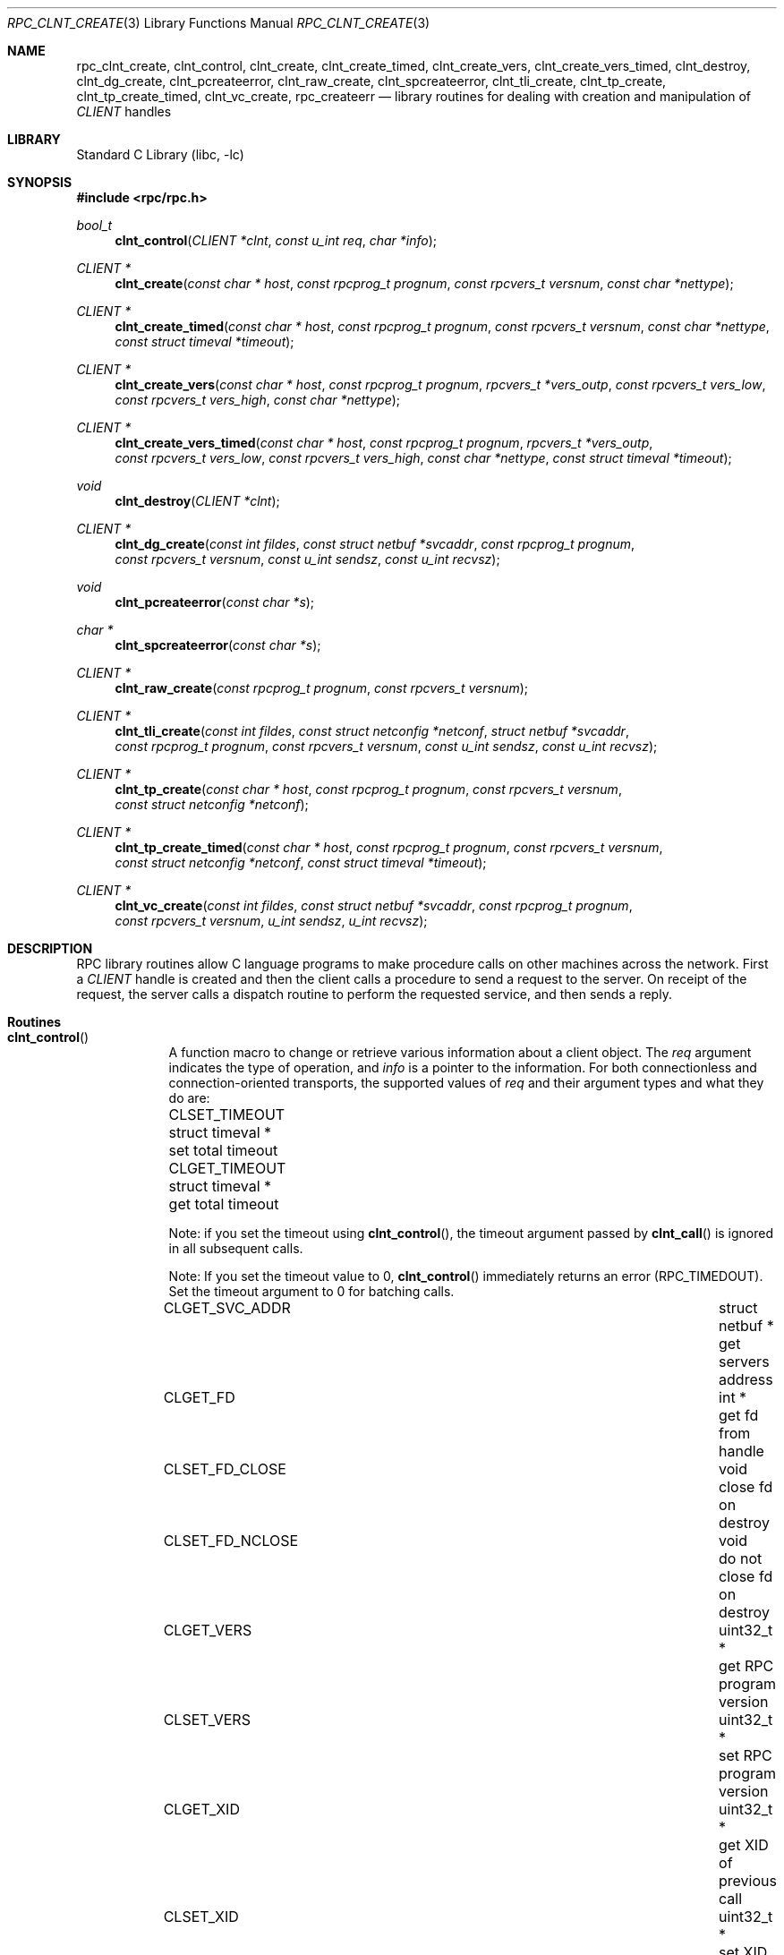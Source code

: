 .\" $MidnightBSD$
.\" @(#)rpc_clnt_create.3n 1.36 93/08/31 SMI; from SVr4
.\" Copyright 1989 AT&T
.\" @(#)rpc_clnt_create 1.5 89/07/24 SMI;
.\" Copyright (c) 1988 Sun Microsystems, Inc. - All Rights Reserved.
.\" $NetBSD: rpc_clnt_create.3,v 1.2 2000/06/20 00:53:08 fvdl Exp $
.\" $FreeBSD: stable/10/lib/libc/rpc/rpc_clnt_create.3 231564 2012-02-12 18:29:56Z ed $
.Dd May 7, 1993
.Dt RPC_CLNT_CREATE 3
.Os
.Sh NAME
.Nm rpc_clnt_create ,
.Nm clnt_control ,
.Nm clnt_create ,
.Nm clnt_create_timed ,
.Nm clnt_create_vers ,
.Nm clnt_create_vers_timed ,
.Nm clnt_destroy ,
.Nm clnt_dg_create ,
.Nm clnt_pcreateerror ,
.Nm clnt_raw_create ,
.Nm clnt_spcreateerror ,
.Nm clnt_tli_create ,
.Nm clnt_tp_create ,
.Nm clnt_tp_create_timed ,
.Nm clnt_vc_create ,
.Nm rpc_createerr
.Nd "library routines for dealing with creation and manipulation of"
.Vt CLIENT
handles
.Sh LIBRARY
.Lb libc
.Sh SYNOPSIS
.In rpc/rpc.h
.Ft bool_t
.Fn clnt_control "CLIENT *clnt" "const u_int req" "char *info"
.Ft "CLIENT *"
.Fn clnt_create "const char * host" "const rpcprog_t prognum" "const rpcvers_t versnum" "const char *nettype"
.Ft "CLIENT *"
.Fn clnt_create_timed "const char * host" "const rpcprog_t prognum" "const rpcvers_t versnum" "const char *nettype" "const struct timeval *timeout"
.Ft "CLIENT *"
.Fn clnt_create_vers "const char * host" "const rpcprog_t prognum" "rpcvers_t *vers_outp" "const rpcvers_t vers_low" "const rpcvers_t vers_high" "const char *nettype"
.Ft "CLIENT *"
.Fn clnt_create_vers_timed "const char * host" "const rpcprog_t prognum" "rpcvers_t *vers_outp" "const rpcvers_t vers_low" "const rpcvers_t vers_high" "const char *nettype" "const struct timeval *timeout"
.Ft void
.Fn clnt_destroy "CLIENT *clnt"
.Ft "CLIENT *"
.Fn clnt_dg_create "const int fildes" "const struct netbuf *svcaddr" "const rpcprog_t prognum" "const rpcvers_t versnum" "const u_int sendsz" "const u_int recvsz"
.Ft void
.Fn clnt_pcreateerror "const char *s"
.Ft "char *"
.Fn clnt_spcreateerror "const char *s"
.Ft "CLIENT *"
.Fn clnt_raw_create "const rpcprog_t prognum" "const rpcvers_t versnum"
.Ft "CLIENT *"
.Fn clnt_tli_create "const int fildes" "const struct netconfig *netconf" "struct netbuf *svcaddr" "const rpcprog_t prognum" "const rpcvers_t versnum" "const u_int sendsz" "const u_int recvsz"
.Ft "CLIENT *"
.Fn clnt_tp_create "const char * host" "const rpcprog_t prognum" "const rpcvers_t versnum" "const struct netconfig *netconf"
.Ft "CLIENT *"
.Fn clnt_tp_create_timed "const char * host" "const rpcprog_t prognum" "const rpcvers_t versnum" "const struct netconfig *netconf" "const struct timeval *timeout"
.Ft "CLIENT *"
.Fn clnt_vc_create "const int fildes" "const struct netbuf *svcaddr" "const rpcprog_t prognum" "const rpcvers_t versnum" "u_int sendsz" "u_int recvsz"
.Sh DESCRIPTION
RPC library routines allow C language programs to make procedure
calls on other machines across the network.
First a
.Vt CLIENT
handle is created and then the client calls a procedure to send a
request to the server.
On receipt of the request, the server calls a dispatch routine
to perform the requested service, and then sends a reply.
.Sh Routines
.Bl -tag -width YYYYYYY
.It Fn clnt_control
A function macro to change or retrieve various information
about a client object.
The
.Fa req
argument
indicates the type of operation, and
.Fa info
is a pointer to the information.
For both connectionless and connection-oriented transports,
the supported values of
.Fa req
and their argument types and what they do are:
.Bl -column "CLSET_FD_NCLOSE" "struct timeval *" "set total timeout"
.It Dv CLSET_TIMEOUT Ta "struct timeval *" Ta "set total timeout"
.It Dv CLGET_TIMEOUT Ta "struct timeval *" Ta "get total timeout"
.El
.Pp
Note:
if you set the timeout using
.Fn clnt_control ,
the timeout argument passed by
.Fn clnt_call
is ignored in all subsequent calls.
.Pp
Note:
If you set the timeout value to 0,
.Fn clnt_control
immediately returns an error
.Pq Dv RPC_TIMEDOUT .
Set the timeout argument to 0 for batching calls.
.Bl -column CLSET_FD_NCLOSE "struct timeval *"
.It Dv CLGET_SVC_ADDR Ta "struct netbuf *" Ta "get servers address"
.It Dv CLGET_FD Ta "int *" Ta "get fd from handle"
.It Dv CLSET_FD_CLOSE Ta "void" Ta "close fd on destroy"
.It Dv CLSET_FD_NCLOSE Ta void Ta "do not close fd on destroy"
.It Dv CLGET_VERS Ta "uint32_t *" Ta "get RPC program version"
.It Dv CLSET_VERS Ta "uint32_t *" Ta "set RPC program version"
.It Dv CLGET_XID Ta "uint32_t *" Ta "get XID of previous call"
.It Dv CLSET_XID Ta "uint32_t *" Ta "set XID of next call"
.El
.Pp
The following operations are valid for connectionless transports only:
.Bl -column CLSET_RETRY_TIMEOUT "struct timeval *" "set total timeout"
.It Dv CLSET_RETRY_TIMEOUT Ta "struct timeval *" Ta "set the retry timeout"
.It Dv CLGET_RETRY_TIMEOUT Ta "struct timeval *" Ta "get the retry timeout"
.It Dv CLSET_CONNECT Ta Vt "int *" Ta use Xr connect 2
.El
.Pp
The retry timeout is the time that RPC
waits for the server to reply before retransmitting the request.
The
.Fn clnt_control
function
returns
.Dv TRUE
on success and
.Dv FALSE
on failure.
.It Fn clnt_create
Generic client creation routine for program
.Fa prognum
and version
.Fa versnum .
The
.Fa host
argument
identifies the name of the remote host where the server
is located.
The
.Fa nettype
argument
indicates the class of transport protocol to use.
The transports are tried in left to right order in
.Ev NETPATH
environment variable or in top to bottom order in
the netconfig database.
The
.Fn clnt_create
function
tries all the transports of the
.Fa nettype
class available from the
.Ev NETPATH
environment variable and the netconfig database,
and chooses the first successful one.
A default timeout is set and can be modified using
.Fn clnt_control .
This routine returns
.Dv NULL
if it fails.
The
.Fn clnt_pcreateerror
routine can be used to print the reason for failure.
.Pp
Note:
.Fn clnt_create
returns a valid client handle even
if the particular version number supplied to
.Fn clnt_create
is not registered with the
.Xr rpcbind 8
service.
This mismatch will be discovered by a
.Fn clnt_call
later (see
.Xr rpc_clnt_calls 3 ) .
.It Fn clnt_create_timed
Generic client creation routine which is similar to
.Fn clnt_create
but which also has the additional argument
.Fa timeout
that specifies the maximum amount of time allowed for
each transport class tried.
In all other respects, the
.Fn clnt_create_timed
call behaves exactly like the
.Fn clnt_create
call.
.It Fn clnt_create_vers
Generic client creation routine which is similar to
.Fn clnt_create
but which also checks for the
version availability.
The
.Fa host
argument
identifies the name of the remote host where the server
is located.
The
.Fa nettype
argument
indicates the class transport protocols to be used.
If the routine is successful it returns a client handle created for
the highest version between
.Fa vers_low
and
.Fa vers_high
that is supported by the server.
The
.Fa vers_outp
argument
is set to this value.
That is, after a successful return
.Fa vers_low
<=
.Fa *vers_outp
<=
.Fa vers_high .
If no version between
.Fa vers_low
and
.Fa vers_high
is supported by the server then the routine fails and returns
.Dv NULL .
A default timeout is set and can be modified using
.Fn clnt_control .
This routine returns
.Dv NULL
if it fails.
The
.Fn clnt_pcreateerror
routine can be used to print the reason for failure.
Note:
.Fn clnt_create
returns a valid client handle even
if the particular version number supplied to
.Fn clnt_create
is not registered with the
.Xr rpcbind 8
service.
This mismatch will be discovered by a
.Fn clnt_call
later (see
.Xr rpc_clnt_calls 3 ) .
However,
.Fn clnt_create_vers
does this for you and returns a valid handle
only if a version within
the range supplied is supported by the server.
.It Fn clnt_create_vers_timed
Generic client creation routine which is similar to
.Fn clnt_create_vers
but which also has the additional argument
.Fa timeout
that specifies the maximum amount of time allowed for
each transport class tried.
In all other respects, the
.Fn clnt_create_vers_timed
call behaves exactly like the
.Fn clnt_create_vers
call.
.It Fn clnt_destroy
A function macro that destroys the client's RPC handle.
Destruction usually involves deallocation
of private data structures, including
.Fa clnt
itself.
Use of
.Fa clnt
is undefined after calling
.Fn clnt_destroy .
If the RPC library opened the associated file descriptor, or
.Dv CLSET_FD_CLOSE
was set using
.Fn clnt_control ,
the file descriptor will be closed.
The caller should call
.Fn auth_destroy "clnt->cl_auth"
(before calling
.Fn clnt_destroy )
to destroy the associated
.Vt AUTH
structure (see
.Xr rpc_clnt_auth 3 ) .
.It Fn clnt_dg_create
This routine creates an RPC client for the remote program
.Fa prognum
and version
.Fa versnum ;
the client uses a connectionless transport.
The remote program is located at address
.Fa svcaddr .
The
.Fa fildes
argument
is an open and bound file descriptor.
This routine will resend the call message in intervals of
15 seconds until a response is received or until the
call times out.
The total time for the call to time out is specified by
.Fn clnt_call
(see
.Fn clnt_call
in
.Xr rpc_clnt_calls 3 ) .
The retry time out and the total time out periods can
be changed using
.Fn clnt_control .
The user may set the size of the send and receive
buffers with the
.Fa sendsz
and
.Fa recvsz
arguments;
values of 0 choose suitable defaults.
This routine returns
.Dv NULL
if it fails.
.It Fn clnt_pcreateerror
Print a message to standard error indicating
why a client RPC handle could not be created.
The message is prepended with the string
.Fa s
and a colon, and appended with a newline.
.It Fn clnt_spcreateerror
Like
.Fn clnt_pcreateerror ,
except that it returns a string
instead of printing to the standard error.
A newline is not appended to the message in this case.
Warning:
returns a pointer to a buffer that is overwritten
on each call.
.It Fn clnt_raw_create
This routine creates an RPC
client handle for the remote program
.Fa prognum
and version
.Fa versnum .
The transport used to pass messages to the service is
a buffer within the process's address space,
so the corresponding RPC
server should live in the same address space;
(see
.Fn svc_raw_create
in
.Xr rpc_svc_create 3 ) .
This allows simulation of RPC and measurement of
RPC overheads, such as round trip times,
without any kernel or networking interference.
This routine returns
.Dv NULL
if it fails.
The
.Fn clnt_raw_create
function
should be called after
.Fn svc_raw_create .
.It Fn clnt_tli_create
This routine creates an RPC
client handle for the remote program
.Fa prognum
and version
.Fa versnum .
The remote program is located at address
.Fa svcaddr .
If
.Fa svcaddr
is
.Dv NULL
and it is connection-oriented, it is assumed that the file descriptor
is connected.
For connectionless transports, if
.Fa svcaddr
is
.Dv NULL ,
.Dv RPC_UNKNOWNADDR
error is set.
The
.Fa fildes
argument
is a file descriptor which may be open, bound and connected.
If it is
.Dv RPC_ANYFD ,
it opens a file descriptor on the transport specified by
.Fa netconf .
If
.Fa fildes
is
.Dv RPC_ANYFD
and
.Fa netconf
is
.Dv NULL ,
a
.Dv RPC_UNKNOWNPROTO
error is set.
If
.Fa fildes
is unbound, then it will attempt to bind the descriptor.
The user may specify the size of the buffers with the
.Fa sendsz
and
.Fa recvsz
arguments;
values of 0 choose suitable defaults.
Depending upon the type of the transport (connection-oriented
or connectionless),
.Fn clnt_tli_create
calls appropriate client creation routines.
This routine returns
.Dv NULL
if it fails.
The
.Fn clnt_pcreateerror
routine can be used to print the reason for failure.
The remote rpcbind
service (see
.Xr rpcbind 8 )
is not consulted for the address of the remote
service.
.It Fn clnt_tp_create
Like
.Fn clnt_create
except
.Fn clnt_tp_create
tries only one transport specified through
.Fa netconf .
The
.Fn clnt_tp_create
function
creates a client handle for the program
.Fa prognum ,
the version
.Fa versnum ,
and for the transport specified by
.Fa netconf .
Default options are set,
which can be changed using
.Fn clnt_control
calls.
The remote rpcbind service on the host
.Fa host
is consulted for the address of the remote service.
This routine returns
.Dv NULL
if it fails.
The
.Fn clnt_pcreateerror
routine can be used to print the reason for failure.
.It Fn clnt_tp_create_timed
Like
.Fn clnt_tp_create
except
.Fn clnt_tp_create_timed
has the extra argument
.Fa timeout
which specifies the maximum time allowed for
the creation attempt to succeed.
In all other respects, the
.Fn clnt_tp_create_timed
call behaves exactly like the
.Fn clnt_tp_create
call.
.It Fn clnt_vc_create
This routine creates an RPC
client for the remote program
.Fa prognum
and version
.Fa versnum ;
the client uses a connection-oriented transport.
The remote program is located at address
.Fa svcaddr .
The
.Fa fildes
argument
is an open and bound file descriptor.
The user may specify the size of the send and receive buffers
with the
.Fa sendsz
and
.Fa recvsz
arguments;
values of 0 choose suitable defaults.
This routine returns
.Dv NULL
if it fails.
The address
.Fa svcaddr
should not be
.Dv NULL
and should point to the actual address of the remote program.
The
.Fn clnt_vc_create
function
does not consult the remote rpcbind service for this information.
.It Xo
.Vt "struct rpc_createerr" Va rpc_createerr ;
.Xc
A global variable whose value is set by any RPC
client handle creation routine
that fails.
It is used by the routine
.Fn clnt_pcreateerror
to print the reason for the failure.
.El
.Sh SEE ALSO
.Xr rpc 3 ,
.Xr rpc_clnt_auth 3 ,
.Xr rpc_clnt_calls 3 ,
.Xr rpcbind 8

